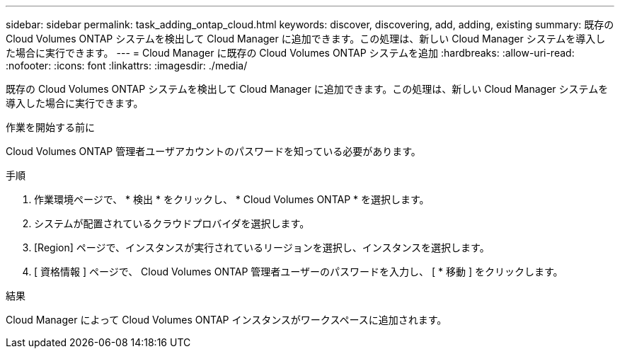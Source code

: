 ---
sidebar: sidebar 
permalink: task_adding_ontap_cloud.html 
keywords: discover, discovering, add, adding, existing 
summary: 既存の Cloud Volumes ONTAP システムを検出して Cloud Manager に追加できます。この処理は、新しい Cloud Manager システムを導入した場合に実行できます。 
---
= Cloud Manager に既存の Cloud Volumes ONTAP システムを追加
:hardbreaks:
:allow-uri-read: 
:nofooter: 
:icons: font
:linkattrs: 
:imagesdir: ./media/


[role="lead"]
既存の Cloud Volumes ONTAP システムを検出して Cloud Manager に追加できます。この処理は、新しい Cloud Manager システムを導入した場合に実行できます。

.作業を開始する前に
Cloud Volumes ONTAP 管理者ユーザアカウントのパスワードを知っている必要があります。

.手順
. 作業環境ページで、 * 検出 * をクリックし、 * Cloud Volumes ONTAP * を選択します。
. システムが配置されているクラウドプロバイダを選択します。
. [Region] ページで、インスタンスが実行されているリージョンを選択し、インスタンスを選択します。
. [ 資格情報 ] ページで、 Cloud Volumes ONTAP 管理者ユーザーのパスワードを入力し、 [ * 移動 ] をクリックします。


.結果
Cloud Manager によって Cloud Volumes ONTAP インスタンスがワークスペースに追加されます。
